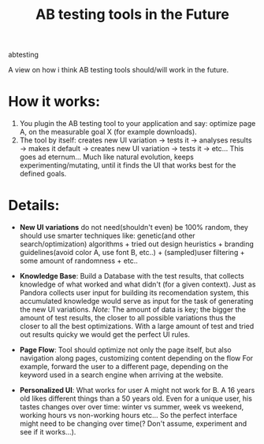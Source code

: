 #+TITLE: AB testing tools in the Future
#+HTML: <category> abtesting </category>

A view on how i think AB testing tools should/will work in the future.

* How it works:

1. You plugin the AB testing tool to your application and say: optimize page A, on the measurable goal X (for example
   downloads).
1. The tool by itself: creates new UI variation -> tests it -> analyses results -> makes it default -> creates new UI variation -> tests it -> etc... This goes ad eternum... Much like natural evolution, keeps experimenting/mutating, until it finds the UI that works best for the defined goals.

* Details:

- *New UI variations* do not need(shouldn't even) be 100% random, they should use smarter techniques like: genetic(and other search/optimization) algorithms + tried out design heuristics + branding guidelines(avoid color A, use font B, etc..) + (sampled)user filtering + some amount of randomness + etc..

- *Knowledge Base*: Build a Database with the test results, that collects knowledge of what worked and what didn't (for a given context). Just as Pandora collects user input for building its recomendation system, this accumulated knowledge would serve as input for the task of generating the new UI variations. /Note:/ The amount of data is key; the bigger the amount of test results, the closer to all possible variations thus the closer to all the best optimizations. With a large amount of test and tried out results quicky we would get the perfect UI rules.

- *Page Flow*: Tool should optimize not only the page itself, but also navigation along pages, customizing content depending on the flow For example, forward the user to a different page, depending on the keyword used in a search engine when arriving at the website.

- *Personalized UI*: What works for user A might not work for B. A 16 years old likes different things than a 50 years old. Even for a unique user, his tastes changes over over  time: winter vs summer, week vs weekend, working hours vs non-working hours etc... So the perfect interface might need to be changing over time(? Don't assume, experiment and see if it works...).
  

